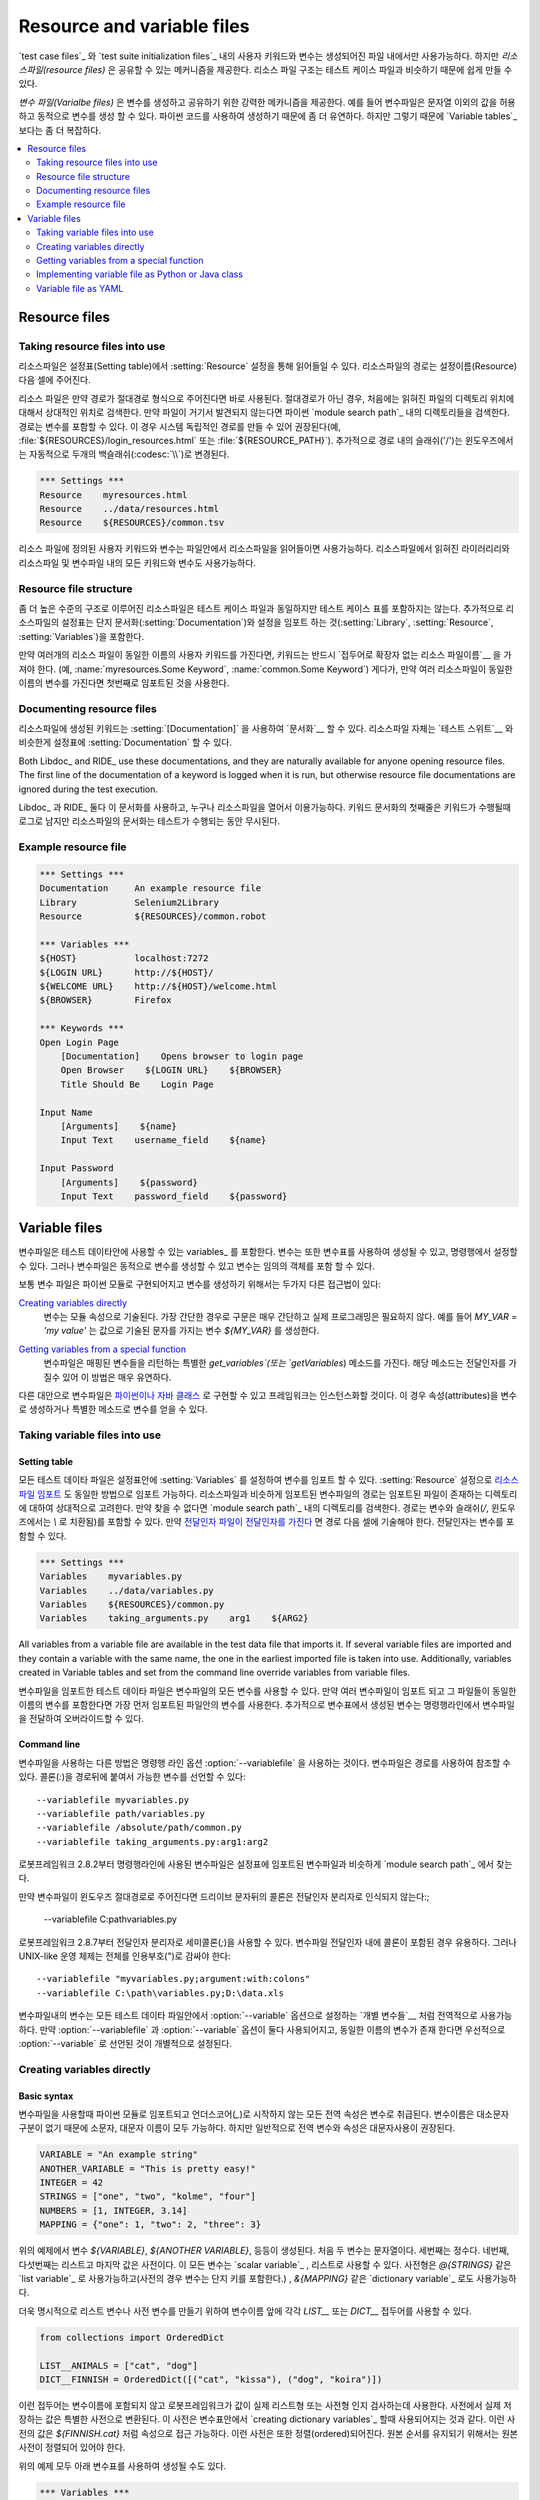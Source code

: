 Resource and variable files
===========================

..    User keywords and variables in `test case files`_ and `test suite
    initialization files`_ can only be used in files where they are
    created, but *resource files* provide a mechanism for sharing them. Since
    the resource file structure is very close to test case files, it is
    easy to create them.

`test case files`_ 와 `test suite initialization files`_ 내의 사용자
키워드와 변수는 생성되어진 파일 내에서만 사용가능하다. 하지만
*리소스파일(resource files)* 은 공유할 수 있는 메커니즘을 제공한다.
리소스 파일 구조는 테스트 케이스 파일과 비슷하기 때문에 쉽게 만들 수
있다.

..
   *Variable files* provide a powerful mechanism for creating and sharing
   variables. For example, they allow values other than strings and
   enable creating variables dynamically. Their flexibility comes from
   the fact that they are created using Python code, which also makes
   them somewhat more complicated than `Variable tables`_.

*변수 파일(Varialbe files)* 은 변수를 생성하고 공유하기 위한 강력한
메카니즘을 제공한다. 예를 들어 변수파일은 문자열 이외의 값을 허용하고
동적으로 변수를 생성 할 수 있다. 파이썬 코드를 사용하여 생성하기
때문에 좀 더 유연하다. 하지만 그렇기 때문에 `Variable tables`_ 보다는
좀 더 복잡하다.

.. contents::
   :depth: 2
   :local:

Resource files
--------------

Taking resource files into use
~~~~~~~~~~~~~~~~~~~~~~~~~~~~~~

..
   Resource files are imported using the :setting:`Resource` setting in the
   Settings table. The path to the resource file is given in the cell
   after the setting name.

리소스파일은 설정표(Setting table)에서 :setting:`Resource` 설정을 통해
읽어들일 수 있다. 리소스파일의 경로는 설정이름(Resource) 다음 셀에
주어진다.

..
   If the path is given in an absolute format, it is used directly. In other
   cases, the resource file is first searched relatively to the directory
   where the importing file is located. If the file is not found there,
   it is then searched from the directories in Python's `module search path`_.
   The path can contain variables, and it is recommended to use them to make paths
   system-independent (for example, :file:`${RESOURCES}/login_resources.html` or
   :file:`${RESOURCE_PATH}`). Additionally, slashes (`/`) in the path
   are automatically changed to backslashes (:codesc:`\\`) on Windows.
   
리소스 파일은 만약 경로가 절대경로 형식으로 주어진다면 바로 사용된다.
절대경로가 아닌 경우, 처음에는 읽혀진 파일의 디렉토리 위치에 대해서
상대적인 위치로 검색한다. 만약 파일이 거기서 발견되지 않는다면 파이썬
`module search path`_ 내의 디렉토리들을 검색한다. 경로는 변수를 포함할
수 있다. 이 경우 시스템 독립적인 경로를 만들 수 있어 권장된다(예,
:file:`${RESOURCES}/login_resources.html` 또는
:file:`${RESOURCE_PATH}`). 추가적으로 경로 내의 슬래쉬('/')는
윈도우즈에서는 자동적으로 두개의 백슬래쉬(:codesc:`\\`)로 변경된다.

.. sourcecode:: robotframework

   *** Settings ***
   Resource    myresources.html
   Resource    ../data/resources.html
   Resource    ${RESOURCES}/common.tsv

..
   The user keywords and variables defined in a resource file are
   available in the file that takes that resource file into
   use. Similarly available are also all keywords and variables from the
   libraries, resource files and variable files imported by the said
   resource file.

리소스 파일에 정의된 사용자 키워드와 변수는 파일안에서 리소스파일을
읽어들이면 사용가능하다. 리소스파일에서 읽혀진 라이러리리와 리소스파일
및 변수파일 내의 모든 키워드와 변수도 사용가능하다.

Resource file structure
~~~~~~~~~~~~~~~~~~~~~~~

..
   The higher-level structure of resource files is the same as that of
   test case files otherwise, but, of course, they cannot contain Test
   Case tables. Additionally, the Setting table in resource files can
   contain only import settings (:setting:`Library`, :setting:`Resource`,
   :setting:`Variables`) and :setting:`Documentation`. The Variable table and
   Keyword table are used exactly the same way as in test case files.

좀 더 높은 수준의 구조로 이루어진 리소스파일은 테스트 케이스 파일과
동일하지만 테스트 케이스 표를 포함하지는 않는다. 추가적으로
리소스파일의 설정표는 단지 문서화(:setting:`Documentation`)와 설정을
임포트 하는 것(:setting:`Library`, :setting:`Resource`,
:setting:`Variables`)을 포함한다.

..
   If several resource files have a user keyword with the same name, they
   must be used so that the `keyword name is prefixed with the resource
   file name`__ without the extension (for example, :name:`myresources.Some
   Keyword` and :name:`common.Some Keyword`). Moreover, if several resource
   files contain the same variable, the one that is imported first is
   taken into use.

..
   __ `Handling keywords with same names`_

만약 여러개의 리소스 파일이 동일한 이름의 사용자 키워드를 가진다면,
키워드는 반드시 `접두어로 확장자 없는 리소스 파일이름`__ 을 가져야
한다. (예, :name:`myresources.Some Keyword`, :name:`common.Some
Keyword`) 게다가, 만약 여러 리소스파일이 동일한 이름의 변수를 가진다면
첫번째로 임포트된 것을 사용한다.


__ `Handling keywords with same names`_

Documenting resource files
~~~~~~~~~~~~~~~~~~~~~~~~~~

..
   Keywords created in a resource file can be documented__ using
   :setting:`[Documentation]` setting. The resource file itself can have
   :setting:`Documentation` in the Setting table similarly as
   `test suites`__.

리소스파일에 생성된 키워드는 :setting:`[Documentation]` 을 사용하여
`문서화`__ 할 수 있다. 리소스파일 자체는 `테스트 스위트`__ 와 비슷한게
설정표에 :setting:`Documentation` 할 수 있다.

Both Libdoc_ and RIDE_ use these documentations, and they
are naturally available for anyone opening resource files.  The
first line of the documentation of a keyword is logged when it is run,
but otherwise resource file documentations are ignored during the test
execution.

Libdoc_ 과 RIDE_ 둘다 이 문서화를 사용하고, 누구나 리소스파일을 열어서
이용가능하다. 키워드 문서화의 첫째줄은 키워드가 수행될때 로그로 남지만
리소스파일의 문서화는 테스트가 수행되는 동안 무시된다.

__ `User keyword name and documentation`_
__ `Test suite name and documentation`_

Example resource file
~~~~~~~~~~~~~~~~~~~~~

.. sourcecode:: robotframework

   *** Settings ***
   Documentation     An example resource file
   Library           Selenium2Library
   Resource          ${RESOURCES}/common.robot

   *** Variables ***
   ${HOST}           localhost:7272
   ${LOGIN URL}      http://${HOST}/
   ${WELCOME URL}    http://${HOST}/welcome.html
   ${BROWSER}        Firefox

   *** Keywords ***
   Open Login Page
       [Documentation]    Opens browser to login page
       Open Browser    ${LOGIN URL}    ${BROWSER}
       Title Should Be    Login Page

   Input Name
       [Arguments]    ${name}
       Input Text    username_field    ${name}

   Input Password
       [Arguments]    ${password}
       Input Text    password_field    ${password}

Variable files
--------------

..
   Variable files contain variables_ that can be used in the test
   data. Variables can also be created using variable tables or set from
   the command line, but variable files allow creating them dynamically
   and their variables can contain any objects.

변수파일은 테스트 데이타안에 사용할 수 있는 variables_ 를 포함한다.
변수는 또한 변수표를 사용하여 생성될 수 있고, 명령행에서 설정할 수
있다. 그러나 변수파일은 동적으로 변수를 생성할 수 있고 변수는 임의의
객체를 포함 할 수 있다.

..
   Variable files are typically implemented as Python modules and there are
   two different approaches for creating variables:

보통 변수 파일은 파이썬 모듈로 구현되어지고 변수를 생성하기 위해서는
두가지 다른 접근법이 있다:

..
   `Creating variables directly`_
      Variables are specified as module attributes. In simple cases, the
      syntax is so simple that no real programming is needed. For example,
      `MY_VAR = 'my value'` creates a variable
      `${MY_VAR}` with the specified text as the value.

`Creating variables directly`_
   변수는 모듈 속성으로 기술된다. 가장 간단한 경우로 구문은 매우
   간단하고 실제 프로그래밍은 필요하지 않다. 예를 들어 `MY_VAR = 'my
   value'` 는 값으로 기술된 문자를 가지는 변수 `${MY_VAR}` 를
   생성한다.
   
..
   `Getting variables from a special function`_
      Variable files can have a special `get_variables`
      (or `getVariables`) method that returns variables as a mapping.
      Because the method can take arguments this approach is very flexible.

`Getting variables from a special function`_
   변수파일은 매핑된 변수들을 리턴하는 특별한 `get_variables`(또는
   `getVariables`) 메소드를 가진다. 해당 메소드는 전달인자를 가질수
   있어 이 방법은 매우 유연하다.

..
   Alternatively variable files can be implemented as `Python or Java classes`__
   that the framework will instantiate. Also in this case it is possible to create
   variables as attributes or get them from a special method.

다른 대안으로 변수파일은 `파이썬이나 자바 클래스`__ 로 구현할 수 있고
프레임워크는 인스턴스화할 것이다. 이 경우 속성(attributes)을 변수로
생성하거나 특별한 메소드로 변수를 얻을 수 있다.


__ `Implementing variable file as Python or Java class`_

Taking variable files into use
~~~~~~~~~~~~~~~~~~~~~~~~~~~~~~

Setting table
'''''''''''''

..
   All test data files can import variables using the
   :setting:`Variables` setting in the Setting table, in the same way as
   `resource files are imported`__ using the :setting:`Resource`
   setting. Similarly to resource files, the path to the imported
   variable file is considered relative to the directory where the
   importing file is, and if not found, it is searched from the
   directories in the `module search path`_. The path can also contain variables,
   and slashes are converted to backslashes on Windows. If an `argument file takes
   arguments`__, they are specified in the cells after the path and also they
   can contain variables.

모든 테스트 데이타 파일은 설정표안에 :setting:`Variables` 를 설정하여
변수를 임포트 할 수 있다. :setting:`Resource` 설정으로 `리소스파일
임포트`__ 도 동일한 방법으로 임포트 가능하다. 리소스파일과 비슷하게
임포트된 변수파일의 경로는 임포트된 파일이 존재하는 디렉토리에 대하여
상대적으로 고려한다. 만약 찾을 수 없다면 `module search path`_ 내의
디렉토리를 검색한다. 경로는 변수와 슬래쉬(`/`, 윈도우즈에서는 `\\` 로
치환됨)를 포함할 수 있다. 만약 `전달인자 파일이 전달인자를 가진다`__
면 경로 다음 셀에 기술해야 한다. 전달인자는 변수를 포함할 수 있다.


__ `Taking resource files into use`_
__ `Getting variables from a special function`_

.. sourcecode:: robotframework

   *** Settings ***
   Variables    myvariables.py
   Variables    ../data/variables.py
   Variables    ${RESOURCES}/common.py
   Variables    taking_arguments.py    arg1    ${ARG2}

All variables from a variable file are available in the test data file
that imports it. If several variable files are imported and they
contain a variable with the same name, the one in the earliest imported file is
taken into use. Additionally, variables created in Variable tables and
set from the command line override variables from variable files.

변수파일을 임포트한 테스트 데이타 파일은 변수파일의 모든 변수를 사용할
수 있다. 만약 여러 변수파일이 임포트 되고 그 파일들이 동일한 이름의
변수를 포함한다면 가장 먼저 임포트된 파일안의 변수를 사용한다.
추가적으로 변수표에서 생성된 변수는 명령행라인에서 변수파일을 전달하여
오버라이드할 수 있다.

Command line
''''''''''''

..
   Another way to take variable files into use is using the command line option
   :option:`--variablefile`. Variable files are referenced using a path to them,
   and possible arguments are joined to the path with a colon (`:`)::

변수파일을 사용하는 다른 방법은 명령행 라인 옵션
:option:`--variablefile` 을 사용하는 것이다. 변수파일은 경로를
사용하여 참조할 수 있다. 콜론(`:`)을 경로뒤에 붙여서 가능한 변수를
선언할 수 있다::

   --variablefile myvariables.py
   --variablefile path/variables.py
   --variablefile /absolute/path/common.py
   --variablefile taking_arguments.py:arg1:arg2

..
   Starting from Robot Framework 2.8.2, variable files taken into use from the
   command line are also searched from the `module search path`_ similarly as
   variable files imported in the Setting table.

로봇프레임워크 2.8.2부터 명령행라인에 사용된 변수파일은 설정표에
임포트된 변수파일과 비슷하게 `module search path`_ 에서 찾는다.

..
   If a variable file is given as an absolute Windows path, the colon after the
   drive letter is not considered a separator::

만약 변수파일이 윈도우즈 절대경로로 주어진다면 드리이브 문자뒤의
콜론은 전달인자 분리자로 인식되지 않는다:;

   --variablefile C:\path\variables.py

..
   Starting from Robot Framework 2.8.7, it is also possible to use a semicolon
   (`;`) as an argument separator. This is useful if variable file arguments
   themselves contain colons, but requires surrounding the whole value with
   quotes on UNIX-like operating systems::

로봇프레임워크 2.8.7부터 전달인자 분리자로 세미콜론(`;`)을 사용할 수
있다. 변수파일 전달인자 내에 콜론이 포함된 경우 유용하다. 그러나
UNIX-like 운영 체제는 전체를 인용부호(")로 감싸야 한다::
  
   --variablefile "myvariables.py;argument:with:colons"
   --variablefile C:\path\variables.py;D:\data.xls

..
   Variables in these variable files are globally available in all test data
   files, similarly as `individual variables`__ set with the
   :option:`--variable` option. If both :option:`--variablefile` and
   :option:`--variable` options are used and there are variables with same
   names, those that are set individually with
   :option:`--variable` option take precedence.

변수파일내의 변수는 모든 테스트 데이타 파일안에서 :option:`--variable`
옵션으로 설정하는 `개별 변수들`__ 처럼 전역적으로 사용가능하다. 만약
:option:`--variablefile` 과 :option:`--variable` 옵션이 둘다
사용되어지고, 동일한 이름의 변수가 존재 한다면 우선적으로
:option:`--variable` 로 선언된 것이 개별적으로 설정된다.
	
__ `Setting variables in command line`_

Creating variables directly
~~~~~~~~~~~~~~~~~~~~~~~~~~~

Basic syntax
''''''''''''

..
   When variable files are taken into use, they are imported as Python
   modules and all their global attributes that do not start with an
   underscore (`_`) are considered to be variables. Because variable
   names are case-insensitive, both lower- and upper-case names are
   possible, but in general, capital letters are recommended for global
   variables and attributes.

변수파일을 사용할때 파이썬 모듈로 임포트되고 언더스코어(`_`)로 시작하지 않는
모든 전역 속성은 변수로 취급된다. 변수이름은 대소문자 구분이 없기
때문에 소문자, 대문자 이름이 모두 가능하다. 하지만 일반적으로 전역
변수와 속성은 대문자사용이 권장된다.

.. sourcecode:: python

   VARIABLE = "An example string"
   ANOTHER_VARIABLE = "This is pretty easy!"
   INTEGER = 42
   STRINGS = ["one", "two", "kolme", "four"]
   NUMBERS = [1, INTEGER, 3.14]
   MAPPING = {"one": 1, "two": 2, "three": 3}

..
   In the example above, variables `${VARIABLE}`, `${ANOTHER VARIABLE}`, and
   so on, are created. The first two variables are strings, the third one is
   an integer, then there are two lists, and the final value is a dictionary.
   All these variables can be used as a `scalar variable`_, lists and the
   dictionary also a `list variable`_ like `@{STRINGS}` (in the dictionary's case
   that variable would only contain keys), and the dictionary also as a
   `dictionary variable`_ like `&{MAPPING}`.

위의 예제에서 변수 `${VARIABLE}`, `${ANOTHER VARIABLE}`, 등등이
생성된다. 처음 두 변수는 문자열이다. 세번째는 정수다. 네번째,
다섯번째는 리스트고 마지막 값은 사전이다. 이 모든 변수는 `scalar
variable`_ , 리스트로 사용할 수 있다. 사전형은 `@{STRINGS}` 같은 `list
variable`_ 로 사용가능하고(사전의 경우 변수는 단지 키를 포함한다.) ,
`&{MAPPING}` 같은 `dictionary variable`_ 로도 사용가능하다.

..
   To make creating a list variable or a dictionary variable more explicit,
   it is possible to prefix the variable name with `LIST__` or `DICT__`,
   respectively:

더욱 명시적으로 리스트 변수나 사전 변수를 만들기 위하여 변수이름 앞에
각각 `LIST__` 또는 `DICT__` 접두어를 사용할 수 있다.

.. sourcecode:: python

   from collections import OrderedDict

   LIST__ANIMALS = ["cat", "dog"]
   DICT__FINNISH = OrderedDict([("cat", "kissa"), ("dog", "koira")])

..
   These prefixes will not be part of the final variable name, but they cause
   Robot Framework to validate that the value actually is list-like or
   dictionary-like. With dictionaries the actual stored value is also turned
   into a special dictionary that is used also when `creating dictionary
   variables`_ in the Variable table. Values of these dictionaries are accessible
   as attributes like `${FINNISH.cat}`. These dictionaries are also ordered, but
   preserving the source order requires also the original dictionary to be
   ordered.

이런 접두어는 변수이름에 포함되지 않고 로봇프레임워크가 값이 실제
리스트형 또는 사전형 인지 검사하는데 사용한다. 사전에서 실제 저장하는
값은 특별한 사전으로 변환된다. 이 사전은 변수표안에서 `creating
dictionary variables`_ 할때 사용되어지는 것과 같다. 이런 사전의 값은
`${FINNISH.cat}` 처럼 속성으로 접근 가능하다. 이런 사전은 또한
정렬(ordered)되어진다. 원본 순서를 유지되기 위해서는 원본 사전이
정렬되어 있어야 한다.

..
   The variables in both the examples above could be created also using the
   Variable table below.

위의 예제 모두 아래 변수표를 사용하여 생성될 수도 있다.

.. sourcecode:: robotframework

   *** Variables ***
   ${VARIABLE}            An example string
   ${ANOTHER VARIABLE}    This is pretty easy!
   ${INTEGER}             ${42}
   @{STRINGS}             one          two           kolme         four
   @{NUMBERS}             ${1}         ${INTEGER}    ${3.14}
   &{MAPPING}             one=${1}     two=${2}      three=${3}
   @{ANIMALS}             cat          dog
   &{FINNISH}             cat=kissa    dog=koira

..
   .. note:: Variables are not replaced in strings got from variable files.
	     For example, `VAR = "an ${example}"` would create
	     variable `${VAR}` with a literal string value
	     `an ${example}` regardless would variable `${example}`
	     exist or not.

.. note:: 변수는 변수파일로 부터 얻어진 문자열로 치환되지 않는다. 예를
          들어, `VAR = "an ${example}"` 은 `${example}` 변수의
          존재유무에 상관없이 문자 그대로의 값 `an ${exaple}` 을
          값으로 가지는 `${VAR}` 변수를 생성한다.

   

Using objects as values
'''''''''''''''''''''''

..
   Variables in variable files are not limited to having only strings or
   other base types as values like variable tables. Instead, their
   variables can contain any objects. In the example below, the variable
   `${MAPPING}` contains a Java Hashtable with two values (this
   example works only when running tests on Jython).

변수파일내의 변수는 변수표처럼 문자열 또는 다른 기본 유형의 값으로
제한되지 않는다. 변수파일내의 변수는 임의의 객체를 포함 할 수 있다.
아래 예제에서 변수 `${MAPPING}` 은 두개의 값을 가지는 Java Hashtable을
가진다.(이 예제는 Jython에서만 동작한다.)

.. sourcecode:: python

    from java.util import Hashtable

    MAPPING = Hashtable()
    MAPPING.put("one", 1)
    MAPPING.put("two", 2)

..
   The second example creates `${MAPPING}` as a Python dictionary
   and also has two variables created from a custom object implemented in
   the same file.

두번째 예제는 파이썬 사전으로 `${MAPPING}` 변수를 생성하였다. 또 다른
두 변수는 동일 파일에서 사용자 객체로 생성되었다.

.. sourcecode:: python

    MAPPING = {'one': 1, 'two': 2}

    class MyObject:
        def __init__(self, name):
            self.name = name

    OBJ1 = MyObject('John')
    OBJ2 = MyObject('Jane')

Creating variables dynamically
''''''''''''''''''''''''''''''
..
   Because variable files are created using a real programming language,
   they can have dynamic logic for setting variables.


변수 파일은 프로그래밍 언어를 사용하여 생성되기 때문에 동적인 로직을
통해 변수를 설정할 수 있다.

.. sourcecode:: python

   import os
   import random
   import time

   USER = os.getlogin()                # current login name
   RANDOM_INT = random.randint(0, 10)  # random integer in range [0,10]
   CURRENT_TIME = time.asctime()       # timestamp like 'Thu Apr  6 12:45:21 2006'
   if time.localtime()[3] > 12:
       AFTERNOON = True
   else:
       AFTERNOON = False


..
   The example above uses standard Python libraries to set different
   variables, but you can use your own code to construct the values. The
   example below illustrates the concept, but similarly, your code could
   read the data from a database, from an external file or even ask it from
   the user.

위의 예제에서 표준 파이썬 라이브러리가 다른 변수를 설정하기 위해
사용되지만 자시만의 코드를 사용하여 그 값을 구성할 수도 있다. 아래
예제는 개념을 묘사한다. 이와 비슷하게 데이타베이스나 외부 파일 또는
사용자로부터 입력받은 데이타를 읽는 코드를 사용할 수도 있다.

.. sourcecode:: python

    import math

    def get_area(diameter):
        radius = diameter / 2
        area = math.pi * radius * radius
        return area

    AREA1 = get_area(1)
    AREA2 = get_area(2)

Selecting which variables to include
''''''''''''''''''''''''''''''''''''

..
   When Robot Framework processes variable files, all their attributes
   that do not start with an underscore are expected to be
   variables. This means that even functions or classes created in the
   variable file or imported from elsewhere are considered variables. For
   example, the last example would contain the variables `${math}`
   and `${get_area}` in addition to `${AREA1}` and
   `${AREA2}`.

로봇프레임워크는 변수파일을 처리할때 언더스코어로 시작하지 않는
파일의 모든 속성은 변수가 될 것으로 기대한다. 이것이 의미하는 바는
변수파일안에 생성된 함수나 클래스 또는 다른 곳에에 임포든 된 것들 조차
변수로 고려된다는 것이다. 예를 들어, 마지막 예제는 `${math}`,
`${get_area}` 및 `${AREA1}`, `${AREA2}` 를 변수로 가진다.

..
   Normally the extra variables do not cause problems, but they
   could override some other variables and cause hard-to-debug
   errors. One possibility to ignore other attributes is prefixing them
   with an underscore:

보통 여분의 변수는 문제를 발생시키니는 않지만 다른 변수를 오버라이드
할 수도 있고 디버깅하기 어려운 에러를 야기할 수도 있다. 무시해야 할
속성은 앞에 언더스코어를 붙여 사용하자:

.. sourcecode:: python

    import math as _math

    def _get_area(diameter):
        radius = diameter / 2.0
        area = _math.pi * radius * radius
        return area

    AREA1 = _get_area(1)
    AREA2 = _get_area(2)

..
   If there is a large number of other attributes, instead of prefixing
   them all, it is often easier to use a special attribute
   `__all__` and give it a list of attribute names to be processed
   as variables.

무시해야 할 속성이 많은 경우, 언더스코어를 붙이는 대신 특별한 속성
`__all__` 을 사용하는 것이 더 쉽다. 이것은 변수로 처리해야 하는
속성이름의 목록을 제공한다.

.. sourcecode:: python

    import math

    __all__ = ['AREA1', 'AREA2']

    def get_area(diameter):
        radius = diameter / 2.0
        area = math.pi * radius * radius
        return area

    AREA1 = get_area(1)
    AREA2 = get_area(2)

..
   .. Note:: The `__all__` attribute is also, and originally, used
	     by Python to decide which attributes to import
	     when using the syntax `from modulename import *`.

.. note:: `__all__` 속성은 원래 파이썬에서 `from modulname import *`
          문법을 사용하여 임포트해야 할 속성을 결정할때 사용한다.

Getting variables from a special function
~~~~~~~~~~~~~~~~~~~~~~~~~~~~~~~~~~~~~~~~~

..
   An alternative approach for getting variables is having a special
   `get_variables` function (also camelCase syntax
   `getVariables` is possible) in a variable file. If such a function
   exists, Robot Framework calls it and expects to receive variables as
   a Python dictionary or a Java `Map` with variable names as keys
   and variable values as values. Created variables can be used as scalars,
   lists, and dictionaries exactly like when `creating variables directly`_,
   and it is possible to use `LIST__` and `DICT__` prefixes to make creating
   list and dictionary variables more explicit. The example below is functionally
   identical to the first `creating variables directly`_ example.

변수를 가져오는 다른 방법은 변수 파일에 특별한 `get_variables`
함수(camelCase 문법 `getVariables` 도 가능)를 만들면 된다. 만약 함수가
존재한다면 로봇프레임워크는 그 함수를 호출하여 키로 변수 이름을 가지고
값으로 변수 값을 가지는 파이썬 사전 또는 자바 `Map` 을 변수로 받기를
기대한다. 생성된 변수는 `creating variables directly`_ 때 처럼 스칼라,
리스트, 사전으로 사용할 수 있다. 더욱 명시적으로 리스트와 사전 변수를
생성하기 위해 `LIST__` 와 `DICT__` 접두어를 사용할 수 있다. 아래
예제에서 첫번째 `creating variables directly`_ 예제와 기능적으로
동일하다.

.. sourcecode:: python

    def get_variables():
        variables = {"VARIABLE ": "An example string",
                     "ANOTHER VARIABLE": "This is pretty easy!",
                     "INTEGER": 42,
                     "STRINGS": ["one", "two", "kolme", "four"],
                     "NUMBERS": [1, 42, 3.14],
                     "MAPPING": {"one": 1, "two": 2, "three": 3}}
        return variables

..
   `get_variables` can also take arguments, which facilitates changing
   what variables actually are created. Arguments to the function are set just
   as any other arguments for a Python function. When `taking variable files
   into use`_ in the test data, arguments are specified in cells after the path
   to the variable file, and in the command line they are separated from the
   path with a colon or a semicolon.

`get_variables` 는 전달인자를 가질 수 있다. 이것은 실제 생성될 어떤
변수를 바꾸는 것을 용이하게 한다. 함수에 대한 전달인자는 파이썬 함수를
위한 임의의 다른 전달인자와 같이 설정된다. 테스트 데이터 내에서
`변수파일을 사용`__ 했을 때, 전달인자는 변수파일 경로뒤의 셀에
명기해야 한다. 명령행에서는 콜론 또는 세미콜론을 사용하여 경로와 구분한다.

__ `taking variable files into use`_

..
   The dummy example below shows how to use arguments with variable files. In a
   more realistic example, the argument could be a path to an external text file
   or database where to read variables from.

아래의 더미 예제는 변수파일에 전달인자를 사용하는 것을 보여준다. 좀 더
현실적인 예제에서 전달인자로 외부의 텍스트 파일이거나 데이터베이스에
대한 경로 일 수도 있다.

.. sourcecode:: python

    variables1 = {'scalar': 'Scalar variable',
                  'LIST__list': ['List','variable']}
    variables2 = {'scalar' : 'Some other value',
                  'LIST__list': ['Some','other','value'],
                  'extra': 'variables1 does not have this at all'}

    def get_variables(arg):
        if arg == 'one':
            return variables1
        else:
            return variables2

Implementing variable file as Python or Java class
~~~~~~~~~~~~~~~~~~~~~~~~~~~~~~~~~~~~~~~~~~~~~~~~~~

..
   Starting from Robot Framework 2.7, it is possible to implement variables files
   as Python or Java classes.

로봇프레임워크 2.7이후로 파이썬 또는 자바 클래스로 변수 파일을 구현할 수 있다.

Implementation
''''''''''''''

..
   Because variable files are always imported using a file system path, creating
   them as classes has some restrictions:

  ..
     - Python classes must have the same name as the module they are located.
     - Java classes must live in the default package.
     - Paths to Java classes must end with either :file:`.java` or :file:`.class`.
       The class file must exists in both cases.

변수파일은 항상 파일 시스템 경로를 사용하여 임포트되어지기 때문에
클래스로 생성할 경우 몇가지 제한을 가진다:


  - 파이썬 클래스는 반드시 자신이 위치하는 모듈과 같은 이름을 가져야 한다.
  - 자바 클래스는 반드시 기본 패키지 않에 있어야 한다.
  - 자바 클래스에 대한 경로는 반드시 :file:`java` 또는 file:`class` 로
    끝나야 하고, 두 경우 모두 클래스 파일이 존재해야 한다.
    
..
   Regardless the implementation language, the framework will create an instance
   of the class using no arguments and variables will be gotten from the instance.
   Similarly as with modules, variables can be defined as attributes directly
   in the instance or gotten from a special `get_variables`
   (or `getVariables`) method.

구현 언어에 관계없이 프레임워크는 전달인자 없는 것을 사용하여 클래스의
인스턴스를 생성할 것이다. 변수는 해당 인스턴스로부터 얻을 수 있게
된다. 모듈과 비슷하게 변수는 직접적으로 인스턴스내의 속성들로 정의
되거나 `get_variables`(or `getVariables`) 메소드로 부터 얻을 수 있다.

..
   When variables are defined directly in an instance, all attributes containing
   callable values are ignored to avoid creating variables from possible methods
   the instance has. If you would actually need callable variables, you need
   to use other approaches to create variable files.

변수가 인스턴스에서 직접 정의 될때 호출 가능한 값을 포함하는 모든
속성은 인스턴스가 가지는 가능한 메소드들로 부터 변수를 생성하는 것을
피하기 위해 무시된다. 만약 호출가능한 변수가 필요하다면 변수 파일을
생성하기 위한 다른 방법을 사용해야 한다.

Examples
''''''''

..
   The first examples create variables from attributes using both Python and Java.
   Both of them create variables `${VARIABLE}` and `@{LIST}` from class
   attributes and `${ANOTHER VARIABLE}` from an instance attribute.

첫번째 예제는 파이썬과 자바를 사용하여 속성으로 부터 변수를 생성한다.
클래스 속성에서 `${VARIABLE}` 와 `@{LIST}` 를 생성하고 인스턴스
속성에서 `${ANOTHER VARIABLE}` 을 생성한다.

.. sourcecode:: python

    class StaticPythonExample(object):
        variable = 'value'
        LIST__list = [1, 2, 3]
        _not_variable = 'starts with an underscore'

        def __init__(self):
            self.another_variable = 'another value'

.. sourcecode:: java

    public class StaticJavaExample {
        public static String variable = "value";
        public static String[] LIST__list = {1, 2, 3};
        private String notVariable = "is private";
        public String anotherVariable;

        public StaticJavaExample() {
            anotherVariable = "another value";
        }
    }

..
   The second examples utilizes dynamic approach for getting variables. Both of
   them create only one variable `${DYNAMIC VARIABLE}`.

두번째 예제는 변수를 얻기 위해 동적인 방법을 사용한다. 단 하나의 변수
`${DYNAMIC VARIABLE}` 을 생성한다.

.. sourcecode:: python

    class DynamicPythonExample(object):

        def get_variables(self, *args):
            return {'dynamic variable': ' '.join(args)}

.. sourcecode:: java

    import java.util.Map;
    import java.util.HashMap;

    public class DynamicJavaExample {

        public Map<String, String> getVariables(String arg1, String arg2) {
            HashMap<String, String> variables = new HashMap<String, String>();
            variables.put("dynamic variable", arg1 + " " + arg2);
            return variables;
        }
    }

Variable file as YAML
~~~~~~~~~~~~~~~~~~~~~

..
   Variable files can also be implemented as `YAML <http://yaml.org>`_ files.
   YAML is a data serialization language with a simple and human-friendly syntax.
   The following example demonstrates a simple YAML file:

변수 파일은 `YAML <http://yaml.org>`_ 파일로 구현할 수 있다. YAML은
데이타 직렬화 언어로 간단하고 인간 친화적인 구문을 가진다. 다음 예제는
간단한 YAML 파일을 보여준다:

.. sourcecode:: yaml

    string:   Hello, world!
    integer:  42
    list:
      - one
      - two
    dict:
      one: yksi
      two: kaksi

..
   .. note:: Using YAML files with Robot Framework requires `PyYAML
	     <http://pyyaml.org>`_ module to be installed. If you have
	     pip_ installed, you can install it simply by running
	     `pip install pyyaml`.

	     YAML support is new in Robot Framework 2.9. Starting from
	     version 2.9.2, the `standalone JAR distribution`_ has
	     PyYAML included by default.

.. note:: 로봇프레임워크에서 YAML 파일을 사용하기위해 `PyYAML
          <http://pyyaml.org>`_ 모듈을 설치해야 한다. `pip install
          pyyaml` 명령어로 간단히 설치 가능하다.

	  YAML은 로봇프레임워크 2.9에서 새롭게 도입되었다. 2.9.2에서
	  부터 `standalone JAR distribution`_ 은 기본적으로 PyYAML을
	  포함한다.

..
   YAML variable files can be used exactly like normal variable files
   from the command line using :option:`--variablefile` option, in the settings
   table using :setting:`Variables` setting, and dynamically using the
   :name:`Import Variables` keyword. The only thing to remember is that paths to
   YAML files must always end with :file:`.yaml` extension.

YAML 변수 파일은 보통의 변수파일과 동일하게 사용할 수 있다. 명령행
라인의 :option:`--variablefile` 옵션을 사용할 수 있고, 설정표에서
:setting:`Variables` 설정을 사용할 수 있고, 동적으로 :name:`Import
Variables` 키워드를 사용할 수 있다. 기억해야 할 것은 YAML 파일에 대한
경로는 반드시 :file:`.yaml` 확장자를 가져야 한다는 것 뿐이다.

..
   If the above YAML file is imported, it will create exactly the same
   variables as the following variable table:

만약 위의 YAML 파일이 임포트 된다면 아래 변수표와 동일한 변수를 생성할
것이다.

.. sourcecode:: robotframework

   *** Variables ***
   ${STRING}     Hello, world!
   ${INTEGER}    ${42}
   @{LIST}       one         two
   &{DICT}       one=yksi    two=kaksi

..
   YAML files used as variable files must always be mappings in the top level.
   As the above example demonstrates, keys and values in the mapping become
   variable names and values, respectively. Variable values can be any data
   types supported by YAML syntax. If names or values contain non-ASCII
   characters, YAML variables files must be UTF-8 encoded.

변수 파일로 사용된 YAML 파일은 반드시 항상 최고 수준에서 매핑되어야
한다. 위에 제시한 예제에서 처럼 매핑에서의 키와 값은 각각 변수 이름과
값이 된다. 변수 값은 YAML 구문에서 지원하는 임의의 데이타 형이 될 수
있다. 만약 이름 또는 값이 non-ASCII 문자를 포함한다면 YAML 변수 파일은
반드시 UTF-8로 인코딩되어야 한다.

..
   Mappings used as values are automatically converted to special dictionaries
   that are used also when `creating dictionary variables`_ in the variable table.
   Values of these dictionaries are accessible as attributes like `${DICT.one}`.
   These dictionaries are also ordered, but with YAML files the original source
   order is unfortunately not preserved.

값으로 사용된 매핑은 자동적으로 특별한 사전으로 변환된다. 변수표에서
`사전 변수생성`__ 할때 사용할 수 있다. 사전의 값은 `${DICT.one}` 처럼
속성으로 접근가능 하다. 이런 사전은 또한 정렬되어진다. 하지만 YAML 파일의
원본 소스 순서는 보존되지 않는다.

__ `creating dictionary variables`_ 
